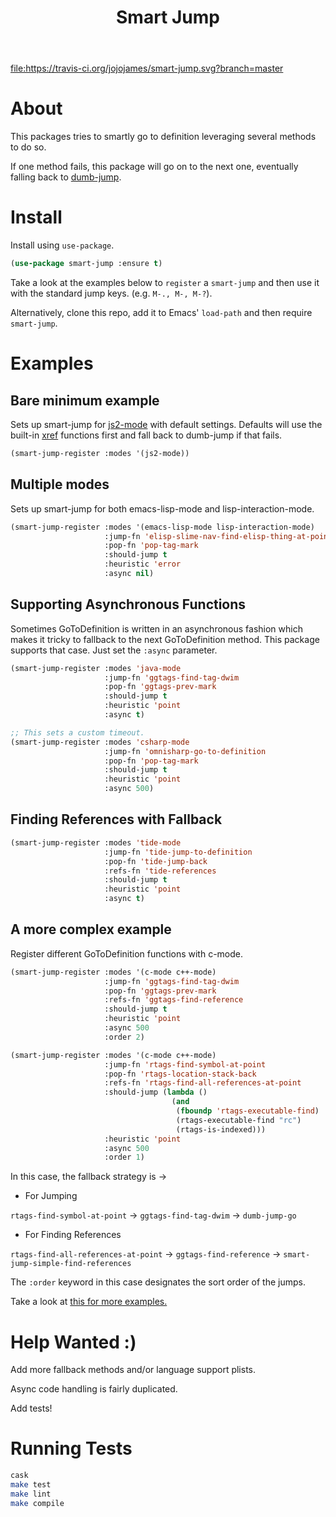 #+TITLE: Smart Jump

[[https://travis-ci.org/jojojames/smart-jump][file:https://travis-ci.org/jojojames/smart-jump.svg?branch=master]]
[[https://melpa.org/#/smart-jump][file:https://melpa.org/packages/smart-jump-badge.svg]]

* About
  This packages tries to smartly go to definition leveraging several methods to
  do so.

  If one method fails, this package will go on to the next one, eventually
  falling back to [[https://github.com/jacktasia/dumb-jump][dumb-jump]].

* Install
  Install using ~use-package~.

  #+begin_src emacs-lisp :tangle yes
  (use-package smart-jump :ensure t)
  #+end_src

  Take a look at the examples below to ~register~ a ~smart-jump~ and then use it
  with the standard jump keys. (e.g. ~M-., M-, M-?~).

  Alternatively, clone this repo, add it to Emacs' ~load-path~ and then require
  ~smart-jump~.
* Examples
** Bare minimum example
   Sets up smart-jump for [[https://github.com/mooz/js2-mode][js2-mode]] with default settings. Defaults will use the
   built-in [[https://github.com/emacs-mirror/emacs/blob/master/lisp/progmodes/xref.el][xref]] functions first and fall back to dumb-jump if that fails.

   #+begin_src emacs-lisp :tangle yes
   (smart-jump-register :modes '(js2-mode))
   #+end_src
** Multiple modes
   Sets up smart-jump for both emacs-lisp-mode and lisp-interaction-mode.
   #+begin_src emacs-lisp :tangle yes
   (smart-jump-register :modes '(emacs-lisp-mode lisp-interaction-mode)
                        :jump-fn 'elisp-slime-nav-find-elisp-thing-at-point
                        :pop-fn 'pop-tag-mark
                        :should-jump t
                        :heuristic 'error
                        :async nil)
   #+end_src
** Supporting Asynchronous Functions
   Sometimes GoToDefinition is written in an asynchronous fashion which makes it
   tricky to fallback to the next GoToDefinition method. This package supports
   that case. Just set the ~:async~ parameter.
   #+begin_src emacs-lisp :tangle yes
   (smart-jump-register :modes 'java-mode
                        :jump-fn 'ggtags-find-tag-dwim
                        :pop-fn 'ggtags-prev-mark
                        :should-jump t
                        :heuristic 'point
                        :async t)

   #+end_src

   #+begin_src emacs-lisp :tangle yes
   ;; This sets a custom timeout.
   (smart-jump-register :modes 'csharp-mode
                        :jump-fn 'omnisharp-go-to-definition
                        :pop-fn 'pop-tag-mark
                        :should-jump t
                        :heuristic 'point
                        :async 500)
   #+end_src
** Finding References with Fallback
   #+begin_src emacs-lisp :tangle yes
  (smart-jump-register :modes 'tide-mode
                       :jump-fn 'tide-jump-to-definition
                       :pop-fn 'tide-jump-back
                       :refs-fn 'tide-references
                       :should-jump t
                       :heuristic 'point
                       :async t)
   #+end_src
** A more complex example
   Register different GoToDefinition functions with c-mode.

   #+begin_src emacs-lisp :tangle yes
  (smart-jump-register :modes '(c-mode c++-mode)
                       :jump-fn 'ggtags-find-tag-dwim
                       :pop-fn 'ggtags-prev-mark
                       :refs-fn 'ggtags-find-reference
                       :should-jump t
                       :heuristic 'point
                       :async 500
                       :order 2)

  (smart-jump-register :modes '(c-mode c++-mode)
                       :jump-fn 'rtags-find-symbol-at-point
                       :pop-fn 'rtags-location-stack-back
                       :refs-fn 'rtags-find-all-references-at-point
                       :should-jump (lambda ()
                                      (and
                                       (fboundp 'rtags-executable-find)
                                       (rtags-executable-find "rc")
                                       (rtags-is-indexed)))
                       :heuristic 'point
                       :async 500
                       :order 1)
   #+end_src

   In this case, the fallback strategy is ->

   - For Jumping
   ~rtags-find-symbol-at-point~ -> ~ggtags-find-tag-dwim~ -> ~dumb-jump-go~

   - For Finding References
   ~rtags-find-all-references-at-point~ -> ~ggtags-find-reference~ -> ~smart-jump-simple-find-references~

   The ~:order~ keyword in this case designates the sort order of the jumps.

   Take a look at [[file:examples.org][this for more examples.]]

* Help Wanted :)
  Add more fallback methods and/or language support plists.

  Async code handling is fairly duplicated.

  Add tests!
* Running Tests
  #+begin_src sh :tangle yes
  cask
  make test
  make lint
  make compile
  #+end_src
